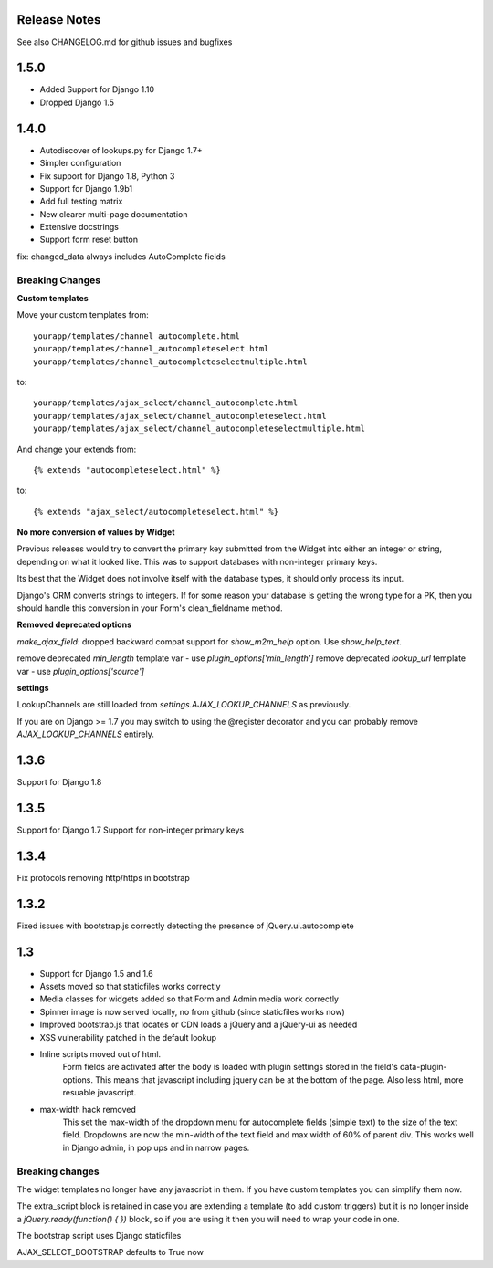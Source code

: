 Release Notes
=============

See also CHANGELOG.md for github issues and bugfixes

1.5.0
=====

- Added Support for Django 1.10
- Dropped Django 1.5

1.4.0
=====

- Autodiscover of lookups.py for Django 1.7+
- Simpler configuration
- Fix support for Django 1.8, Python 3
- Support for Django 1.9b1
- Add full testing matrix
- New clearer multi-page documentation
- Extensive docstrings
- Support form reset button

fix: changed_data always includes AutoComplete fields

Breaking Changes
----------------

**Custom templates**

Move your custom templates from::

    yourapp/templates/channel_autocomplete.html
    yourapp/templates/channel_autocompleteselect.html
    yourapp/templates/channel_autocompleteselectmultiple.html

to::

    yourapp/templates/ajax_select/channel_autocomplete.html
    yourapp/templates/ajax_select/channel_autocompleteselect.html
    yourapp/templates/ajax_select/channel_autocompleteselectmultiple.html

And change your extends from::

    {% extends "autocompleteselect.html" %}

to::

    {% extends "ajax_select/autocompleteselect.html" %}


**No more conversion of values by Widget**

Previous releases would try to convert the primary key submitted from the Widget into either an integer or string,
depending on what it looked like. This was to support databases with non-integer primary keys.

Its best that the Widget does not involve itself with the database types, it should only process its input.

Django's ORM converts strings to integers. If for some reason your database is getting the wrong type for a PK,
then you should handle this conversion in your Form's clean_fieldname method.

**Removed deprecated options**

`make_ajax_field`: dropped backward compat support for `show_m2m_help` option.
Use `show_help_text`.

remove deprecated `min_length` template var - use `plugin_options['min_length']`
remove deprecated `lookup_url` template var - use `plugin_options['source']`


**settings**

LookupChannels are still loaded from `settings.AJAX_LOOKUP_CHANNELS` as previously.

If you are on Django >= 1.7 you may switch to using the @register decorator and you can probably remove `AJAX_LOOKUP_CHANNELS` entirely.


1.3.6
=============

Support for Django 1.8

1.3.5
=============

Support for Django 1.7
Support for non-integer primary keys

1.3.4
=============

Fix protocols removing http/https in bootstrap

1.3.2
=============

Fixed issues with bootstrap.js correctly detecting the presence of jQuery.ui.autocomplete


1.3
===========

+ Support for Django 1.5 and 1.6
+ Assets moved so that staticfiles works correctly
+ Media classes for widgets added so that Form and Admin media work correctly
+ Spinner image is now served locally, no from github (since staticfiles works now)
+ Improved bootstrap.js that locates or CDN loads a jQuery and a jQuery-ui as needed
+ XSS vulnerability patched in the default lookup

+ Inline scripts moved out of html.
	Form fields are activated after the body is loaded with plugin settings stored in the field's data-plugin-options.
	This means that javascript including jquery can be at the bottom of the page.
	Also less html, more resuable javascript.

+ max-width hack removed
	This set the max-width of the dropdown menu for autocomplete fields (simple text) to the size of the text field.
	Dropdowns are now the min-width of the text field and max width of 60% of parent div.
	This works well in Django admin, in pop ups and in narrow pages.


Breaking changes
----------------

The widget templates no longer have any javascript in them.  If you have custom templates you can simplify them now.

The extra_script block is retained in case you are extending a template (to add custom triggers) but it is no longer inside a `jQuery.ready(function() {  })` block, so if you are using it then you will need to wrap your code in one.

The bootstrap script uses Django staticfiles

AJAX_SELECT_BOOTSTRAP defaults to True now
